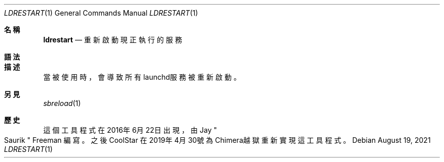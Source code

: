 .\"-
.\" Copyright (c) 2020-2021 ProcursusTeam
.\" SPDX-License-Identifier: BSD-4-Clause
.\"
.Dd August 19, 2021
.Dt LDRESTART 1
.Os
.Sh 名稱
.Nm ldrestart
.Nd 重新啟動現正執行的服務
.Sh 語法
.Nm
.Sh 描述
.Nm
當被使用時，會導致所有launchd服務被重新啟動。
.Sh 另見
.Xr sbreload 1
.Sh 歷史
這個
.Nm
工具程式在2016年6月22日出現，由
.An Jay Qo Saurik Qc Freeman 編寫。
之後
.An CoolStar
在2019年4月30號為Chimera越獄重新實現這工具程式。
